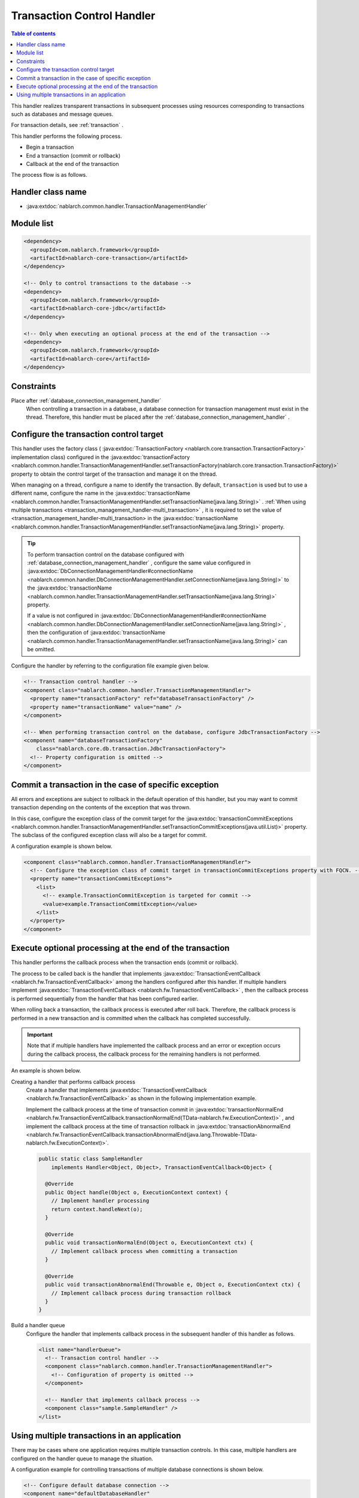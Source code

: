 .. _transaction_management_handler:

Transaction Control Handler
==================================================

.. contents:: Table of contents
  :depth: 3
  :local:

This handler realizes transparent transactions in subsequent processes using resources corresponding to transactions such as databases and message queues.

For transaction details, see :ref:`transaction` .

This handler performs the following process.

* Begin a transaction
* End a transaction (commit or rollback)
* Callback at the end of the transaction

The process flow is as follows.

.. image:: ../images/TransactionManagementHandler/flow.png

Handler class name
--------------------------------------------------
* :java:extdoc:`nablarch.common.handler.TransactionManagementHandler`

Module list
--------------------------------------------------
.. code-block:: xml

  <dependency>
    <groupId>com.nablarch.framework</groupId>
    <artifactId>nablarch-core-transaction</artifactId>
  </dependency>

  <!-- Only to control transactions to the database -->
  <dependency>
    <groupId>com.nablarch.framework</groupId>
    <artifactId>nablarch-core-jdbc</artifactId>
  </dependency>

  <!-- Only when executing an optional process at the end of the transaction -->
  <dependency>
    <groupId>com.nablarch.framework</groupId>
    <artifactId>nablarch-core</artifactId>
  </dependency>

Constraints
------------------------------
Place after :ref:`database_connection_management_handler` 
  When controlling a transaction in a database, a database connection for transaction management must exist in the thread.
  Therefore, this handler must be placed after the :ref:`database_connection_management_handler` .

Configure the transaction control target
--------------------------------------------------
This handler uses the factory class ( :java:extdoc:`TransactionFactory <nablarch.core.transaction.TransactionFactory>` implementation class) configured in the :java:extdoc:`transactionFactory <nablarch.common.handler.TransactionManagementHandler.setTransactionFactory(nablarch.core.transaction.TransactionFactory)>` property to obtain the control target of the transaction and manage it on the thread.


When managing on a thread, configure a name to identify the transaction.
By default,  ``transaction``  is used but to use a different name, configure the name in the  :java:extdoc:`transactionName <nablarch.common.handler.TransactionManagementHandler.setTransactionName(java.lang.String)>` . 
:ref:`When using multiple transactions <transaction_management_handler-multi_transaction>` , it is required to set the value of <transaction_management_handler-multi_transaction> in the  :java:extdoc:`transactionName <nablarch.common.handler.TransactionManagementHandler.setTransactionName(java.lang.String)>`  property.

.. tip::

  To perform transaction control on the database configured with :ref:`database_connection_management_handler` , 
  configure the same value configured in :java:extdoc:`DbConnectionManagementHandler#connectionName <nablarch.common.handler.DbConnectionManagementHandler.setConnectionName(java.lang.String)>`  to the :java:extdoc:`transactionName <nablarch.common.handler.TransactionManagementHandler.setTransactionName(java.lang.String)>`  property.

  If a value is not configured in  :java:extdoc:`DbConnectionManagementHandler#connectionName <nablarch.common.handler.DbConnectionManagementHandler.setConnectionName(java.lang.String)>` , 
  then the configuration of :java:extdoc:`transactionName <nablarch.common.handler.TransactionManagementHandler.setTransactionName(java.lang.String)>` can be omitted.

Configure the handler by referring to the configuration file example given below.

.. code-block:: xml

  <!-- Transaction control handler -->
  <component class="nablarch.common.handler.TransactionManagementHandler">
    <property name="transactionFactory" ref="databaseTransactionFactory" />
    <property name="transactionName" value="name" />
  </component>

  <!-- When performing transaction control on the database, configure JdbcTransactionFactory -->
  <component name="databaseTransactionFactory"
      class="nablarch.core.db.transaction.JdbcTransactionFactory">
    <!-- Property configuration is omitted -->
  </component>

Commit a transaction in the case of specific exception
----------------------------------------------------------------------------------------------------
All errors and exceptions are subject to rollback in the default operation of this handler, 
but you may want to commit transaction depending on the contents of the exception that was thrown.

In this case, configure the exception class of the commit target for the :java:extdoc:`transactionCommitExceptions <nablarch.common.handler.TransactionManagementHandler.setTransactionCommitExceptions(java.util.List)>` property. 
The subclass of the configured exception class will also be a target for commit.

A configuration example is shown below.

.. code-block:: xml

  <component class="nablarch.common.handler.TransactionManagementHandler">
    <!-- Configure the exception class of commit target in transactionCommitExceptions property with FQCN. -->
    <property name="transactionCommitExceptions">
      <list>
        <!-- example.TransactionCommitException is targeted for commit -->
        <value>example.TransactionCommitException</value>
      </list>
    </property>
  </component>

Execute optional processing at the end of the transaction
----------------------------------------------------------------
This handler performs the callback process when the transaction ends (commit or rollback).

The process to be called back is the handler that implements :java:extdoc:`TransactionEventCallback <nablarch.fw.TransactionEventCallback>`  among the handlers configured after this handler. 
If multiple handlers implement :java:extdoc:`TransactionEventCallback <nablarch.fw.TransactionEventCallback>` , then the callback process is performed sequentially from the handler that has been configured earlier.

When rolling back a transaction, the callback process is executed after roll back. 
Therefore, the callback process is performed in a new transaction and is committed when the callback has completed successfully.

.. important::

  Note that if multiple handlers have implemented the callback process and an error or exception occurs during the callback process, 
  the callback process for the remaining handlers is not performed.



An example is shown below.

Creating a handler that performs callback process
  Create a handler that implements :java:extdoc:`TransactionEventCallback <nablarch.fw.TransactionEventCallback>`  as shown in the following implementation example.

  Implement the callback process at the time of transaction commit in :java:extdoc:`transactionNormalEnd <nablarch.fw.TransactionEventCallback.transactionNormalEnd(TData-nablarch.fw.ExecutionContext)>` , 
  and implement the callback process at the time of transaction rollback in :java:extdoc:`transactionAbnormalEnd <nablarch.fw.TransactionEventCallback.transactionAbnormalEnd(java.lang.Throwable-TData-nablarch.fw.ExecutionContext)>`.

  .. code-block:: java

    public static class SampleHandler
        implements Handler<Object, Object>, TransactionEventCallback<Object> {

      @Override
      public Object handle(Object o, ExecutionContext context) {
        // Implement handler processing
        return context.handleNext(o);
      }

      @Override
      public void transactionNormalEnd(Object o, ExecutionContext ctx) {
        // Implement callback process when committing a transaction
      }

      @Override
      public void transactionAbnormalEnd(Throwable e, Object o, ExecutionContext ctx) {
        // Implement callback process during transaction rollback
      }
    }

Build a handler queue
  Configure the handler that implements callback process in the subsequent handler of this handler as follows.

  .. code-block:: xml

    <list name="handlerQueue">
      <!-- Transaction control handler -->
      <component class="nablarch.common.handler.TransactionManagementHandler">
        <!-- Configuration of property is omitted -->
      </component>

      <!-- Handler that implements callback process -->
      <component class="sample.SampleHandler" />
    </list>

.. _transaction_management_handler-multi_transaction:

Using multiple transactions in an application
----------------------------------------------------------------------------------------------------
There may be cases where one application requires multiple transaction controls. 
In this case, multiple handlers are configured on the handler queue to manage the situation.


A configuration example for controlling transactions of multiple database connections is shown below.

.. code-block:: xml

  <!-- Configure default database connection -->
  <component name="defaultDatabaseHandler"
      class="nablarch.common.handler.DbConnectionManagementHandler">

    <property name="connectionFactory" ref="connectionFactory" />

  </component>

  <!-- Register a database connection with the name userAccessLog -->
  <component name="userAccessLogDatabaseHandler"
      class="nablarch.common.handler.DbConnectionManagementHandler">

    <property name="connectionFactory" ref="userAccessLogConnectionFactory" />
    <property name="connectionName" value="userAccessLog" />

  </component>

  <!-- Configure transaction control for the default database connection -->
  <component name="defaultTransactionHandler"
      class="nablarch.common.handler.TransactionManagementHandler">

    <property name="transactionFactory" ref="databaseTransactionFactory" />

  </component>

  <!-- Transaction control configuration for the database connection userAccessLog -->
  <component name="userAccessLogTransactionHandler"
      class="nablarch.common.handler.TransactionManagementHandler">

    <property name="transactionFactory" ref="databaseTransactionFactory" />
    <property name="transactionName" value="userAccessLog" />

  </component>

An example where the above handler is configured in the handler queue is shown.

.. code-block:: xml

  <!-- Handlers other than database and transaction control are omitted -->

  <list name="handlerQueue">
    <!-- Connection to default database and transaction control -->
    <component-ref name="defaultDatabaseHandler" />
    <component-ref name="defaultTransactionHandler" />

    <!-- Connection and transaction control of userAccessLog database -->
    <component-ref name="userAccessLogDatabaseHandler" />
    <component-ref name="userAccessLogTransactionHandler" />
  </list>

